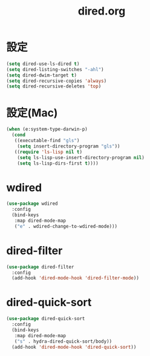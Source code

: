 #+TITLE: dired.org
#+STARTUP: overview

* 設定
  #+BEGIN_SRC emacs-lisp
    (setq dired-use-ls-dired t)
    (setq dired-listing-switches "-ahl")
    (setq dired-dwim-target t)
    (setq dired-recursive-copies 'always)
    (setq dired-recursive-deletes 'top)
  #+END_SRC

* 設定(Mac)
  #+BEGIN_SRC emacs-lisp
    (when (e:system-type-darwin-p)
      (cond
       ((executable-find "gls")
        (setq insert-directory-program "gls"))
       ((require 'ls-lisp nil t)
        (setq ls-lisp-use-insert-directory-program nil)
        (setq ls-lisp-dirs-first t))))
  #+END_SRC

* wdired
  #+BEGIN_SRC emacs-lisp
    (use-package wdired
      :config
      (bind-keys
       :map dired-mode-map
       ("e" . wdired-change-to-wdired-mode)))
  #+END_SRC

* dired-filter
  #+BEGIN_SRC emacs-lisp
    (use-package dired-filter
      :config
      (add-hook 'dired-mode-hook 'dired-filter-mode))
  #+END_SRC

* dired-quick-sort
  #+BEGIN_SRC emacs-lisp
    (use-package dired-quick-sort
      :config
      (bind-keys
       :map dired-mode-map
       ("s" . hydra-dired-quick-sort/body))
      (add-hook 'dired-mode-hook 'dired-quick-sort))
  #+END_SRC
